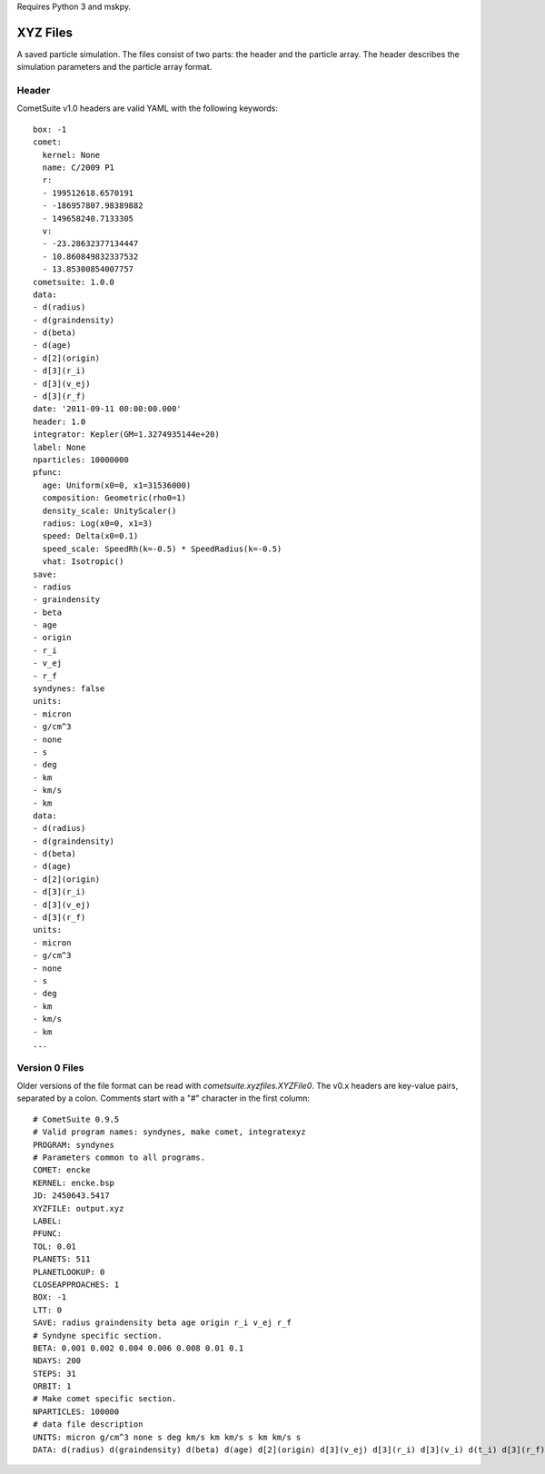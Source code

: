 
Requires Python 3 and mskpy.

XYZ Files
---------

A saved particle simulation.  The files consist of two parts: the
header and the particle array.  The header describes the simulation
parameters and the particle array format.

Header
^^^^^^

CometSuite v1.0 headers are valid YAML with the following keywords::

  box: -1
  comet:
    kernel: None
    name: C/2009 P1
    r:
    - 199512618.6570191
    - -186957807.98389882
    - 149658240.7133305
    v:
    - -23.28632377134447
    - 10.860849832337532
    - 13.85300854007757
  cometsuite: 1.0.0
  data:
  - d(radius)
  - d(graindensity)
  - d(beta)
  - d(age)
  - d[2](origin)
  - d[3](r_i)
  - d[3](v_ej)
  - d[3](r_f)
  date: '2011-09-11 00:00:00.000'
  header: 1.0
  integrator: Kepler(GM=1.3274935144e+20)
  label: None
  nparticles: 10000000
  pfunc:
    age: Uniform(x0=0, x1=31536000)
    composition: Geometric(rho0=1)
    density_scale: UnityScaler()
    radius: Log(x0=0, x1=3)
    speed: Delta(x0=0.1)
    speed_scale: SpeedRh(k=-0.5) * SpeedRadius(k=-0.5)
    vhat: Isotropic()
  save:
  - radius
  - graindensity
  - beta
  - age
  - origin
  - r_i
  - v_ej
  - r_f
  syndynes: false
  units:
  - micron
  - g/cm^3
  - none
  - s
  - deg
  - km
  - km/s
  - km
  data:
  - d(radius)
  - d(graindensity)
  - d(beta)
  - d(age)
  - d[2](origin)
  - d[3](r_i)
  - d[3](v_ej)
  - d[3](r_f)
  units:
  - micron
  - g/cm^3
  - none
  - s
  - deg
  - km
  - km/s
  - km
  ...


Version 0 Files
^^^^^^^^^^^^^^^

Older versions of the file format can be read with
`cometsuite.xyzfiles.XYZFile0`.  The v0.x headers are key-value pairs,
separated by a colon.  Comments start with a "#" character in the
first column::

  # CometSuite 0.9.5
  # Valid program names: syndynes, make comet, integratexyz
  PROGRAM: syndynes
  # Parameters common to all programs.
  COMET: encke
  KERNEL: encke.bsp
  JD: 2450643.5417
  XYZFILE: output.xyz
  LABEL: 
  PFUNC: 
  TOL: 0.01
  PLANETS: 511
  PLANETLOOKUP: 0
  CLOSEAPPROACHES: 1
  BOX: -1
  LTT: 0
  SAVE: radius graindensity beta age origin r_i v_ej r_f
  # Syndyne specific section.
  BETA: 0.001 0.002 0.004 0.006 0.008 0.01 0.1
  NDAYS: 200
  STEPS: 31
  ORBIT: 1
  # Make comet specific section.
  NPARTICLES: 100000
  # data file description
  UNITS: micron g/cm^3 none s deg km/s km km/s s km km/s s
  DATA: d(radius) d(graindensity) d(beta) d(age) d[2](origin) d[3](v_ej) d[3](r_i) d[3](v_i) d(t_i) d[3](r_f) d[3](v_f) d(t_f)

